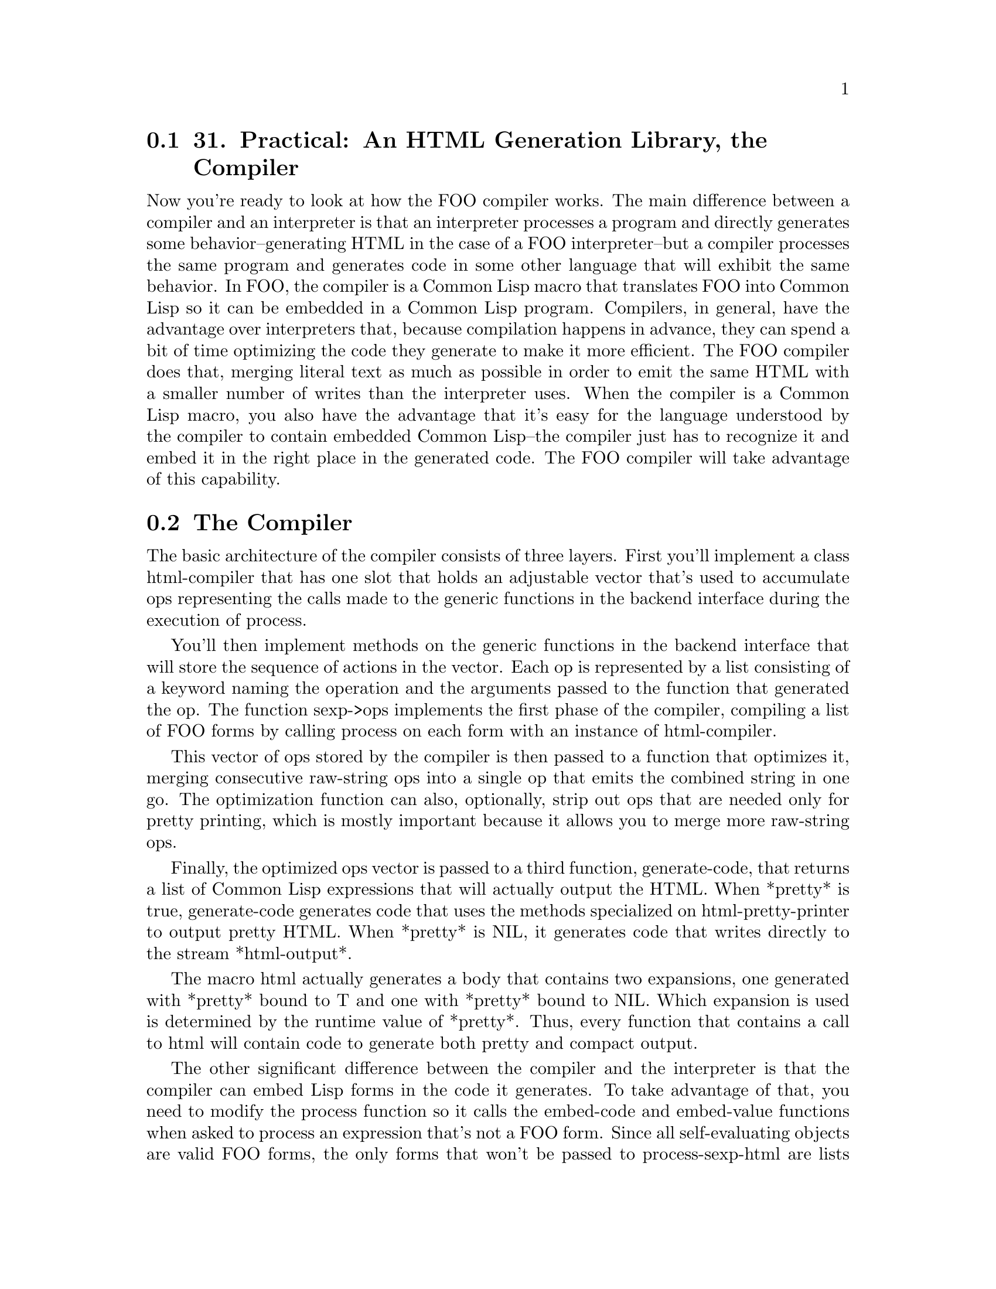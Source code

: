@node    Chapter 31, Chapter 32, Chapter 30, Top
@section 31. Practical: An HTML Generation Library, the Compiler

Now you're ready to look at how the FOO compiler works. The main difference between a compiler and an interpreter is that an interpreter processes a program and directly generates some behavior--generating HTML in the case of a FOO interpreter--but a compiler processes the same program and generates code in some other language that will exhibit the same behavior. In FOO, the compiler is a Common Lisp macro that translates FOO into Common Lisp so it can be embedded in a Common Lisp program. Compilers, in general, have the advantage over interpreters that, because compilation happens in advance, they can spend a bit of time optimizing the code they generate to make it more efficient. The FOO compiler does that, merging literal text as much as possible in order to emit the same HTML with a smaller number of writes than the interpreter uses. When the compiler is a Common Lisp macro, you also have the advantage that it's easy for the language understood by the compiler to contain embedded Common Lisp--the compiler just has to recognize it and embed it in the right place in the generated code. The FOO compiler will take advantage of this capability.

@menu
* 31-1::       The Compiler
* 31-2::       FOO Special Operators
* 31-3::       FOO Macros
* 31-4::       The Public API
* 31-5::       The End of the Line
@end menu

@node	31-1, 31-2, Chapter 31, Chapter 31
@section The Compiler

The basic architecture of the compiler consists of three layers. First you'll implement a class html-compiler that has one slot that holds an adjustable vector that's used to accumulate ops representing the calls made to the generic functions in the backend interface during the execution of process.

You'll then implement methods on the generic functions in the backend interface that will store the sequence of actions in the vector. Each op is represented by a list consisting of a keyword naming the operation and the arguments passed to the function that generated the op. The function sexp->ops implements the first phase of the compiler, compiling a list of FOO forms by calling process on each form with an instance of html-compiler.

This vector of ops stored by the compiler is then passed to a function that optimizes it, merging consecutive raw-string ops into a single op that emits the combined string in one go. The optimization function can also, optionally, strip out ops that are needed only for pretty printing, which is mostly important because it allows you to merge more raw-string ops.

Finally, the optimized ops vector is passed to a third function, generate-code, that returns a list of Common Lisp expressions that will actually output the HTML. When *pretty* is true, generate-code generates code that uses the methods specialized on html-pretty-printer to output pretty HTML. When *pretty* is NIL, it generates code that writes directly to the stream *html-output*.

The macro html actually generates a body that contains two expansions, one generated with *pretty* bound to T and one with *pretty* bound to NIL. Which expansion is used is determined by the runtime value of *pretty*. Thus, every function that contains a call to html will contain code to generate both pretty and compact output.

The other significant difference between the compiler and the interpreter is that the compiler can embed Lisp forms in the code it generates. To take advantage of that, you need to modify the process function so it calls the embed-code and embed-value functions when asked to process an expression that's not a FOO form. Since all self-evaluating objects are valid FOO forms, the only forms that won't be passed to process-sexp-html are lists that don't match the syntax for FOO cons forms and non-keyword symbols, the only atoms that aren't self-evaluating. You can assume that any non-FOO cons is code to be run inline and all symbols are variables whose value you should embed.

@example
(defun process (processor form)
  (cond
    ((sexp-html-p form) (process-sexp-html processor form))
    ((consp form)       (embed-code processor form))
    (t                  (embed-value processor form))))
@end example

Now let's look at the compiler code. First you should define two functions that slightly abstract the vector you'll use to save ops in the first two phases of compilation.

@example
(defun make-op-buffer () (make-array 10 :adjustable t :fill-pointer 0))

(defun push-op (op ops-buffer) (vector-push-extend op ops-buffer))
@end example

Next you can define the html-compiler class and the methods specialized on it to implement the backend interface.

@example
(defclass html-compiler ()
  ((ops :accessor ops :initform (make-op-buffer))))

(defmethod raw-string ((compiler html-compiler) string &optional newlines-p)
  (push-op `(:raw-string ,string ,newlines-p) (ops compiler)))

(defmethod newline ((compiler html-compiler))
  (push-op '(:newline) (ops compiler)))

(defmethod freshline ((compiler html-compiler))
  (push-op '(:freshline) (ops compiler)))

(defmethod indent ((compiler html-compiler))
  (push-op `(:indent) (ops compiler)))

(defmethod unindent ((compiler html-compiler))
  (push-op `(:unindent) (ops compiler)))

(defmethod toggle-indenting ((compiler html-compiler))
  (push-op `(:toggle-indenting) (ops compiler)))

(defmethod embed-value ((compiler html-compiler) value)
  (push-op `(:embed-value ,value ,*escapes*) (ops compiler)))

(defmethod embed-code ((compiler html-compiler) code)
  (push-op `(:embed-code ,code) (ops compiler)))
@end example

With those methods defined, you can implement the first phase of the compiler, sexp->ops.

@example
(defun sexp->ops (body)
  (loop with compiler = (make-instance 'html-compiler)
     for form in body do (process compiler form)
     finally (return (ops compiler))))
@end example

During this phase you don't need to worry about the value of *pretty*: just record all the functions called by process. Here's what sexp->ops makes of a simple FOO form:

@example
HTML> (sexp->ops '((:p "Foo")))
#((:FRESHLINE) (:RAW-STRING "<p" NIL) (:RAW-STRING ">" NIL)
  (:RAW-STRING "Foo" T) (:RAW-STRING "</p>" NIL) (:FRESHLINE))
@end example

The next phase, optimize-static-output, takes a vector of ops and returns a new vector containing the optimized version. The algorithm is simple--for each :raw-string op, it writes the string to a temporary string buffer. Thus, consecutive :raw-string ops will build up a single string containing the concatenation of the strings that need to be emitted. Whenever you encounter an op other than a :raw-string op, you convert the built-up string into a sequence of alternating :raw-string and :newline ops with the helper function compile-buffer and then add the next op. This function is also where you strip out the pretty printing ops if *pretty* is NIL.

@example
(defun optimize-static-output (ops)
  (let ((new-ops (make-op-buffer)))
    (with-output-to-string (buf)
      (flet ((add-op (op)
               (compile-buffer buf new-ops)
               (push-op op new-ops)))
        (loop for op across ops do
             (ecase (first op)
               (:raw-string (write-sequence (second op) buf))
               ((:newline :embed-value :embed-code) (add-op op))
               ((:indent :unindent :freshline :toggle-indenting)
                (when *pretty* (add-op op)))))
        (compile-buffer buf new-ops)))
    new-ops))

(defun compile-buffer (buf ops)
  (loop with str = (get-output-stream-string buf)
     for start = 0 then (1+ pos)
     for pos = (position #\Newline str :start start)
     when (< start (length str))
     do (push-op `(:raw-string ,(subseq str start pos) nil) ops)
     when pos do (push-op '(:newline) ops)
     while pos))
@end example

The last step is to translate the ops into the corresponding Common Lisp code. This phase also pays attention to the value of *pretty*. When *pretty* is true, it generates code that invokes the backend generic functions on *html-pretty-printer*, which will be bound to an instance of html-pretty-printer. When *pretty* is NIL, it generates code that writes directly to *html-output*, the stream to which the pretty printer would send its output.

The actual function, generate-code, is trivial.

@example
(defun generate-code (ops)
  (loop for op across ops collect (apply #'op->code op)))
@end example

All the work is done by methods on the generic function op->code specializing the op argument with an EQL specializer on the name of the op.

@example
(defgeneric op->code (op &rest operands))

(defmethod op->code ((op (eql :raw-string)) &rest operands)
  (destructuring-bind (string check-for-newlines) operands
    (if *pretty*
      `(raw-string *html-pretty-printer* ,string ,check-for-newlines)
      `(write-sequence ,string *html-output*))))

(defmethod op->code ((op (eql :newline)) &rest operands)
  (if *pretty*
    `(newline *html-pretty-printer*)
    `(write-char #\Newline *html-output*)))

(defmethod op->code ((op (eql :freshline)) &rest operands)
  (if *pretty*
    `(freshline *html-pretty-printer*)
    (error "Bad op when not pretty-printing: ~a" op)))

(defmethod op->code ((op (eql :indent)) &rest operands)
  (if *pretty*
    `(indent *html-pretty-printer*)
    (error "Bad op when not pretty-printing: ~a" op)))

(defmethod op->code ((op (eql :unindent)) &rest operands)
  (if *pretty*
    `(unindent *html-pretty-printer*)
    (error "Bad op when not pretty-printing: ~a" op)))

(defmethod op->code ((op (eql :toggle-indenting)) &rest operands)
  (if *pretty*
    `(toggle-indenting *html-pretty-printer*)
    (error "Bad op when not pretty-printing: ~a" op)))
@end example

The two most interesting op->code methods are the ones that generate code for the :embed-value and :embed-code ops. In the :embed-value method, you can generate slightly different code depending on the value of the escapes operand since if escapes is NIL, you don't need to generate a call to escape. And when both *pretty* and escapes are NIL, you can generate code that uses PRINC to emit the value directly to the stream.

@example
(defmethod op->code ((op (eql :embed-value)) &rest operands)
  (destructuring-bind (value escapes) operands
    (if *pretty*
      (if escapes
        `(raw-string *html-pretty-printer* (escape (princ-to-string ,value) ,escapes) t)
        `(raw-string *html-pretty-printer* (princ-to-string ,value) t))
      (if escapes
        `(write-sequence (escape (princ-to-string ,value) ,escapes) *html-output*)
        `(princ ,value *html-output*)))))
@end example

Thus, something like this:

@example
HTML> (let ((x 10)) (html (:p x)))
<p>10</p>
NIL
@end example

works because html translates (:p x) into something like this:

@example
(progn
  (write-sequence "<p>" *html-output*)
  (write-sequence (escape (princ-to-string x) "<>&") *html-output*)
  (write-sequence "</p>" *html-output*))
@end example

When that code replaces the call to html in the context of the LET, you get the following:

@example
(let ((x 10))
  (progn
    (write-sequence "<p>" *html-output*)
    (write-sequence (escape (princ-to-string x) "<>&") *html-output*)
    (write-sequence "</p>" *html-output*)))
@end example

and the reference to x in the generated code turns into a reference to the lexical variable from the LET surrounding the html form.

The :embed-code method, on the other hand, is interesting because it's so trivial. Because process passed the form to embed-code, which stashed it in the :embed-code op, all you have to do is pull it out and return it.

@example
(defmethod op->code ((op (eql :embed-code)) &rest operands)
  (first operands))
@end example

This allows code like this to work:

@example
HTML> (html (:ul (dolist (x '(foo bar baz)) (html (:li x)))))
<ul>
  <li>FOO</li>
  <li>BAR</li>
  <li>BAZ</li>
</ul>
NIL
@end example

The outer call to html expands into code that does something like this:

@example
(progn
  (write-sequence "<ul>" *html-output*)
  (dolist (x '(foo bar baz)) (html (:li x)))
  (write-sequence "</ul>" *html-output*))))
@end example

Then if you expand the call to html in the body of the DOLIST, you'll get something like this:

@example
(progn
  (write-sequence "<ul>" *html-output*)
  (dolist (x '(foo bar baz))
    (progn
      (write-sequence "<li>" *html-output*)
      (write-sequence (escape (princ-to-string x) "<>&") *html-output*)
      (write-sequence "</li>" *html-output*)))
  (write-sequence "</ul>" *html-output*))
@end example

This code will, in fact, generate the output you saw.

@node	31-2, 31-3, 31-1, Chapter 31
@section FOO Special Operators

You could stop there; certainly the FOO language is expressive enough to generate nearly any HTML you'd care to. However, you can add two features to the language, with just a bit more code, that will make it quite a bit more powerful: special operators and macros.

Special operators in FOO are analogous to special operators in Common Lisp. Special operators provide ways to express things in the language that can't be expressed in the language supported by the basic evaluation rule. Or, another way to look at it is that special operators provide access to the primitive mechanisms used by the language evaluator. @footnote{The analogy between FOO's special operators, and macros, which I'll discuss in the next section, and Lisp's own is fairly sound. In fact, understanding how FOO's special operators and macros work may give you some insight into why Common Lisp is put together the way it is.}

To take a simple example, in the FOO compiler, the language evaluator uses the embed-value function to generate code that will embed the value of a variable in the output HTML. However, because only symbols are passed to embed-value, there's no way, in the language I've described so far, to embed the value of an arbitrary Common Lisp expression; the process function passes cons cells to embed-code rather than embed-value, so the values returned are ignored. Typically this is what you'd want, since the main reason to embed Lisp code in a FOO program is to use Lisp control constructs. However, sometimes you'd like to embed computed values in the generated HTML. For example, you might like this FOO program to generate a paragraph tag containing a random number:

@example
(:p (random 10))
@end example

But that doesn't work because the code is run and its value discarded.

@example
HTML> (html (:p (random 10)))
<p></p>
NIL
@end example

In the language, as you've implemented it so far, you could work around this limitation by computing the value outside the call to html and then embedding it via a variable.

@example
HTML> (let ((x (random 10))) (html (:p x)))
<p>1</p>
NIL
@end example

But that's sort of annoying, particularly when you consider that if you could arrange for the form (random 10) to be passed to embed-value instead of embed-code, it'd do exactly what you want. So, you can define a special operator, :print, that's processed by the FOO language processor according to a different rule than a normal FOO expression. Namely, instead of generating a <print> element, it passes the form in its body to embed-value. Thus, you can generate a paragraph containing a random number like this:

@example
HTML> (html (:p (:print (random 10))))
<p>9</p>
NIL
@end example

Obviously, this special operator is useful only in compiled FOO code since embed-value doesn't work in the interpreter. Another special operator that can be used in both interpreted and compiled FOO code is :format, which lets you generate output using the FORMAT function. The arguments to the :format special operator are a string used as a format control string and then any arguments to be interpolated. When all the arguments to :format are self-evaluating objects, a string is generated by passing them to FORMAT, and that string is then emitted like any other string. This allows such :format forms to be used in FOO passed to emit-html. In compiled FOO, the arguments to :format can be any Lisp expressions.

Other special operators provide control over what characters are automatically escaped and to explicitly emit newline characters: the :noescape special operator causes all the forms in its body to be evaluated as regular FOO forms but with *escapes* bound to NIL, while :attribute evaluates the forms in its body with *escapes* bound to *attribute-escapes*. And :newline is translated into code to emit an explicit newline.

So, how do you define special operators? There are two aspects to processing special operators: how does the language processor recognize forms that use special operators, and how does it know what code to run to process each special operator?

You could hack process-sexp-html to recognize each special operator and handle it in the appropriate manner--special operators are, logically, part of the implementation of the language, and there aren't going to be that many of them. However, it'd be nice to have a slightly more modular way to add new special operators--not because users of FOO will be able to but just for your own sanity.

Define a special form as any list whose CAR is a symbol that's the name of a special operator. You can mark the names of special operators by adding a non-NIL value to the symbol's property list under the key html-special-operator. So, you can define a function that tests whether a given form is a special form like this:

@example
(defun special-form-p (form)
  (and (consp form) (symbolp (car form)) (get (car form) 'html-special-operator)))
@end example

The code that implements each special operator is responsible for taking apart the rest of the list however it sees fit and doing whatever the semantics of the special operator require. Assuming you'll also define a function process-special-form, which will take the language processor and a special form and run the appropriate code to generate a sequence of calls on the processor object, you can augment the top-level process function to handle special forms like this:

@example
(defun process (processor form)
  (cond
    ((special-form-p form) (process-special-form processor form))
    ((sexp-html-p form)    (process-sexp-html processor form))
    ((consp form)          (embed-code processor form))
    (t                     (embed-value processor form))))
@end example

You must add the special-form-p clause first because special forms can look, syntactically, like regular FOO expressions just the way Common Lisp's special forms can look like regular function calls.

Now you just need to implement process-special-form. Rather than define a single monolithic function that implements all the special operators, you should define a macro that allows you to define special operators much like regular functions and that also takes care of adding the html-special-operator entry to the property list of the special operator's name. In fact, the value you store in the property list can be a function that implements the special operator. Here's the macro:

@example
(defmacro define-html-special-operator (name (processor &rest other-parameters) &body body)
  `(eval-when (:compile-toplevel :load-toplevel :execute)
     (setf (get ',name 'html-special-operator)
           (lambda (,processor ,@@other-parameters) ,@@body))))
@end example

This is a fairly advanced type of macro, but if you take it one line at a time, there's nothing all that tricky about it. To see how it works, take a simple use of the macro, the definition of the special operator :noescape, and look at the macro expansion. If you write this:

@example
(define-html-special-operator :noescape (processor &rest body)
  (let ((*escapes* nil))
    (loop for exp in body do (process processor exp))))
@end example

it's as if you had written this:

@example
(eval-when (:compile-toplevel :load-toplevel :execute)
  (setf (get ':noescape 'html-special-operator)
        (lambda (processor &rest body)
          (let ((*escapes* nil))
            (loop for exp in body do (process processor exp))))))
@end example

The EVAL-WHEN special operator, as I discussed in Chapter 20, ensures that the effects of code in its body will be made visible during compilation when you compile with COMPILE-FILE. This matters if you want to use define-html-special-operator in a file and then use the just-defined special operator in that same file.

Then the SETF expression sets the property html-special-operator on the symbol :noescape to an anonymous function with the same parameter list as was specified in define-html-special-operator. By defining define-html-special-operator to split the parameter list in two parts, processor and everything else, you ensure that all special operators accept at least one argument.

The body of the anonymous function is then the body provided to define-html-special-operator. The job of the anonymous function is to implement the special operator by making the appropriate calls on the backend interface to generate the correct HTML or the code that will generate it. It can also use process to evaluate an expression as a FOO form.

The :noescape special operator is particularly simple--all it does is pass the forms in its body to process with *escapes* bound to NIL. In other words, this special operator disables the normal character escaping preformed by process-sexp-html.

With special operators defined this way, all process-special-form has to do is look up the anonymous function in the property list of the special operator's name and APPLY it to the processor and rest of the form.

@example
(defun process-special-form (processor form)
  (apply (get (car form) 'html-special-operator) processor (rest form)))
@end example

Now you're ready to define the five remaining FOO special operators. Similar to :noescape is :attribute, which evaluates the forms in its body with *escapes* bound to *attribute-escapes*. This special operator is useful if you want to write helper functions that output attribute values. If you write a function like this:

@example
(defun foo-value (something)
  (html (:print (frob something))))
@end example

the html macro is going to generate code that escapes the characters in *element-escapes*. But if you're planning to use foo-value like this:

@example
(html (:p :style (foo-value 42) "Foo"))
@end example

then you want it to generate code that uses *attribute-escapes*. So, instead, you can write it like this: @footnote{The :noescape and :attribute special operators must be defined as special operators because FOO determines what escapes to use at compile time, not at runtime. This allows FOO to escape literal values at compile time, which is much more efficient than having to scan all output at runtime.}

@example
(defun foo-value (something)
  (html (:attribute (:print (frob something)))))
@end example

The definition of :attribute looks like this:

@example
(define-html-special-operator :attribute (processor &rest body)
  (let ((*escapes* *attribute-escapes*))
    (loop for exp in body do (process processor exp))))
@end example

The next two special operators, :print and :format, are used to output values. The :print special operator, as I discussed earlier, is used in compiled FOO programs to embed the value of an arbitrary Lisp expression. The :format special operator is more or less equivalent to generating a string with (format nil ...) and then embedding it. The primary reason to define :format as a special operator is for convenience. This:

@example
(:format "Foo: ~d" x)
@end example

is nicer than this:

@example
(:print (format nil "Foo: ~d" x))
@end example

It also has the slight advantage that if you use :format with arguments that are all self-evaluating, FOO can evaluate the :format at compile time rather than waiting until runtime. The definitions of :print and :format are as follows:

@example
(define-html-special-operator :print (processor form)
  (cond
    ((self-evaluating-p form)
     (warn "Redundant :print of self-evaluating form ~s" form)
     (process-sexp-html processor form))
    (t
     (embed-value processor form))))

(define-html-special-operator :format (processor &rest args)
  (if (every #'self-evaluating-p args)
    (process-sexp-html processor (apply #'format nil args))
    (embed-value processor `(format nil ,@@args))))
@end example

The :newline special operator forces an output of a literal newline, which is occasionally handy.

@example
(define-html-special-operator :newline (processor)
  (newline processor))
@end example

Finally, the :progn special operator is analogous to the PROGN special operator in Common Lisp. It simply processes the forms in its body in sequence.

@example
(define-html-special-operator :progn (processor &rest body)
  (loop for exp in body do (process processor exp)))
@end example

In other words, the following:

@example
(html (:p (:progn "Foo " (:i "bar") " baz")))
@end example

will generate the same code as this:

@example
(html (:p "Foo " (:i "bar") " baz"))
@end example

This might seem like a strange thing to need since normal FOO expressions can have any number of forms in their body. However, this special operator will come in quite handy in one situation--when writing FOO macros, which brings you to the last language feature you need to implement.

@node	31-3, 31-4, 31-2, Chapter 31
@section FOO Macros

FOO macros are similar in spirit to Common Lisp's macros. A FOO macro is a bit of code that accepts a FOO expression as an argument and returns a new FOO expression as the result, which is then evaluated according to the normal FOO evaluation rules. The actual implementation is quite similar to the implementation of special operators.

As with special operators, you can define a predicate function to test whether a given form is a macro form.

@example
(defun macro-form-p (form)
  (cons-form-p form #'(lambda (x) (and (symbolp x) (get x 'html-macro)))))
@end example

You use the previously defined function cons-form-p because you want to allow macros to be used in either of the syntaxes of nonmacro FOO cons forms. However, you need to pass a different predicate function, one that tests whether the form name is a symbol with a non-NIL html-macro property. Also, as in the implementation of special operators, you'll define a macro for defining FOO macros, which is responsible for storing a function in the property list of the macro's name, under the key html-macro. However, defining a macro is a bit more complicated because FOO supports two flavors of macro. Some macros you'll define will behave much like normal HTML elements and may want to have easy access to a list of attributes. Other macros will simply want raw access to the elements of their body.

You can make the distinction between the two flavors of macros implicit: when you define a FOO macro, the parameter list can include an &attributes parameter. If it does, the macro form will be parsed like a regular cons form, and the macro function will be passed two values, a plist of attributes and a list of expressions that make up the body of the form. A macro form without an &attributes parameter won't be parsed for attributes, and the macro function will be invoked with a single argument, a list containing the body expressions. The former is useful for what are essentially HTML templates. For example:

@example
(define-html-macro :mytag (&attributes attrs &body body)
  `((:div :class "mytag" ,@@attrs) ,@@body))

HTML> (html (:mytag "Foo"))
<div class='mytag'>Foo</div>
NIL
HTML> (html (:mytag :id "bar" "Foo"))
<div class='mytag' id='bar'>Foo</div>
NIL
HTML> (html ((:mytag :id "bar") "Foo"))
<div class='mytag' id='bar'>Foo</div>
NIL
@end example

The latter kind of macro is more useful for writing macros that manipulate the forms in their body. This type of macro can function as a kind of HTML control construct. As a trivial example, consider the following macro that implements an :if construct:

@example
(define-html-macro :if (test then else)
  `(if ,test (html ,then) (html ,else)))
@end example

This macro allows you to write this:

@example
(:p (:if (zerop (random 2)) "Heads" "Tails"))
@end example

instead of this slightly more verbose version:

@example
(:p (if (zerop (random 2)) (html "Heads") (html "Tails")))
@end example

To determine which kind of macro you should generate, you need a function that can parse the parameter list given to define-html-macro. This function returns two values, the name of the &attributes parameter, or NIL if there was none, and a list containing all the elements of args after removing the &attributes marker and the subsequent list element. @footnote{Note that &attributes is just another symbol; there's nothing intrinsically special about names that start with &.}

@example
(defun parse-html-macro-lambda-list (args)
  (let ((attr-cons (member '&attributes args)))
    (values
     (cadr attr-cons)
     (nconc (ldiff args attr-cons) (cddr attr-cons)))))

HTML> (parse-html-macro-lambda-list '(a b c))
NIL
(A B C)
HTML> (parse-html-macro-lambda-list '(&attributes attrs a b c))
ATTRS
(A B C)
HTML> (parse-html-macro-lambda-list '(a b c &attributes attrs))
ATTRS
(A B C)
@end example

The element following &attributes in the parameter list can also be a destructuring parameter list.

@example
HTML> (parse-html-macro-lambda-list '(&attributes (&key x y) a b c))
(&KEY X Y)
(A B C)
@end example

Now you're ready to write define-html-macro. Depending on whether there was an &attributes parameter specified, you need to generate one form or the other of HTML macro so the main macro simply determines which kind of HTML macro it's defining and then calls out to a helper function to generate the right kind of code.

@example
(defmacro define-html-macro (name (&rest args) &body body)
  (multiple-value-bind (attribute-var args)
      (parse-html-macro-lambda-list args)
    (if attribute-var
      (generate-macro-with-attributes name attribute-var args body)
      (generate-macro-no-attributes name args body))))
@end example

The functions that actually generate the expansion look like this:

@example
(defun generate-macro-with-attributes (name attribute-args args body)
  (with-gensyms (attributes form-body)
    (if (symbolp attribute-args) (setf attribute-args `(&rest ,attribute-args)))
    `(eval-when (:compile-toplevel :load-toplevel :execute)
       (setf (get ',name 'html-macro-wants-attributes) t)
       (setf (get ',name 'html-macro)
             (lambda (,attributes ,form-body)
               (destructuring-bind (,@@attribute-args) ,attributes
                 (destructuring-bind (,@@args) ,form-body
                   ,@@body)))))))

(defun generate-macro-no-attributes (name args body)
  (with-gensyms (form-body)
    `(eval-when (:compile-toplevel :load-toplevel :execute)
       (setf (get ',name 'html-macro-wants-attributes) nil)
       (setf (get ',name 'html-macro)
             (lambda (,form-body)
               (destructuring-bind (,@@args) ,form-body ,@@body)))))
@end example

The macro functions you'll define accept either one or two arguments and then use DESTRUCTURING-BIND to take them apart and bind them to the parameters defined in the call to define-html-macro. In both expansions you need to save the macro function in the name's property list under html-macro and a boolean indicating whether the macro takes an &attributes parameter under the property html-macro-wants-attributes. You use that property in the following function, expand-macro-form, to determine how the macro function should be invoked:

@example
(defun expand-macro-form (form)
  (if (or (consp (first form))
          (get (first form) 'html-macro-wants-attributes))
    (multiple-value-bind (tag attributes body) (parse-cons-form form)
      (funcall (get tag 'html-macro) attributes body))
    (destructuring-bind (tag &body body) form
      (funcall (get tag 'html-macro) body))))
@end example

The last step is to integrate macros by adding a clause to the dispatching COND in the top-level process function.

@example
(defun process (processor form)
  (cond
    ((special-form-p form) (process-special-form processor form))
    ((macro-form-p form)   (process processor (expand-macro-form form)))
    ((sexp-html-p form)    (process-sexp-html processor form))
    ((consp form)          (embed-code processor form))
    (t                     (embed-value processor form))))
@end example

This is the final version of process.

@node	31-4, 31-5, 31-3, Chapter 31
@section The Public API

Now, at long last, you're ready to implement the html macro, the main entry point to the FOO compiler. The other parts of FOO's public API are emit-html and with-html-output, which I discussed in the previous chapter, and define-html-macro, which I discussed in the previous section. The define-html-macro macro needs to be part of the public API because FOO's users will want to write their own HTML macros. On the other hand, define-html-special-operator isn't part of the public API because it requires too much knowledge of FOO's internals to define a new special operator. And there should be very little that can't be done using the existing language and special operators. @footnote{The one element of the underlying language-processing infrastructure that's not currently exposed through special operators is the indentation. If you wanted to make FOO more flexible, albeit at the cost of making its API that much more complex, you could add special operators for manipulating the underlying indenting printer. But it seems like the cost of having to explain the extra special operators would outweigh the rather small gain in expressiveness.}

One last element of the public API, before I get to html, is another macro, in-html-style. This macro controls whether FOO generates XHTML or regular HTML by setting the *xhtml* variable. The reason this needs to be a macro is because you'll want to wrap the code that sets *xhtml* in an EVAL-WHEN so you can set it in a file and have it affect uses of the html macro later in that same file.

@example
(defmacro in-html-style (syntax)
  (eval-when (:compile-toplevel :load-toplevel :execute)
    (case syntax
      (:html (setf *xhtml* nil))
      (:xhtml (setf *xhtml* t)))))
@end example

Finally let's look at html itself. The only tricky bit about implementing html comes from the need to generate code that can be used to generate both pretty and compact output, depending on the runtime value of the variable *pretty*. Thus, html needs to generate an expansion that contains an IF expression and two versions of the code, one compiled with *pretty* bound to true and one compiled with it bound to NIL. To further complicate matters, it's common for one html call to contain embedded calls to html, like this:

@example
(html (:ul (dolist (item stuff)) (html (:li item))))
@end example

If the outer html expands into an IF expression with two versions of the code, one for when *pretty* is true and one for when it's false, it's silly for nested html forms to expand into two versions too. In fact, it'll lead to an exponential explosion of code since the nested html is already going to be expanded twice--once in the *pretty*-is-true branch and once in the *pretty*-is-false branch. If each expansion generates two versions, then you'll have four total versions. And if the nested html form contained another nested html form, you'd end up with eight versions of that code. If the compiler is smart, it'll eventually realize that most of that generated code is dead and will eliminate it, but even figuring that out can take quite a bit of time, slowing down compilation of any function that uses nested calls to html.

Luckily, you can easily avoid this explosion of dead code by generating an expansion that locally redefines the html macro, using MACROLET, to generate only the right kind of code. First you define a helper function that takes the vector of ops returned by sexp->ops and runs it through optimize-static-output and generate-code--the two phases that are affected by the value of *pretty*--with *pretty* bound to a specified value and that interpolates the resulting code into a PROGN. (The PROGN returns NIL just to keep things tidy.).

@example
(defun codegen-html (ops pretty)
  (let ((*pretty* pretty))
    `(progn ,@@(generate-code (optimize-static-output ops)) nil)))
@end example

With that function, you can then define html like this:

@example
(defmacro html (&whole whole &body body)
  (declare (ignore body))
  `(if *pretty*
     (macrolet ((html (&body body) (codegen-html (sexp->ops body) t)))
       (let ((*html-pretty-printer* (get-pretty-printer))) ,whole))
     (macrolet ((html (&body body) (codegen-html (sexp->ops body) nil)))
       ,whole)))
@end example

The &whole parameter represents the original html form, and because it's interpolated into the expansion in the bodies of the two MACROLETs, it will be reprocessed with each of the new definitions of html, the one that generates pretty-printing code and the other that generates non-pretty-printing code. Note that the variable *pretty* is used both during macro expansion and when the resulting code is run. It's used at macro expansion time by codegen-html to cause generate-code to generate one kind of code or the other. And it's used at runtime, in the IF generated by the top-level html macro, to determine whether the pretty-printing or non-pretty-printing code should actually run.

@node	31-5, Chapter 32, 31-4, Chapter 31
@section The End of the Line

As usual, you could keep working with this code to enhance it in various ways. One interesting avenue to pursue is to use the underlying output generation framework to emit other kinds of output. In the version of FOO you can download from the book's Web site, you'll find some code that implements CSS output that can be integrated into HTML output in both the interpreter and compiler. That's an interesting case because CSS's syntax can't be mapped to s-expressions in such a trivial way as HTML's can. However, if you look at that code, you'll see it's still possible to define an s-expression syntax for representing the various constructs available in CSS.

A more ambitious undertaking would be to add support for generating embedded JavaScript. Done right, adding JavaScript support to FOO could yield two big wins. One is that after you define an s-expression syntax that you can map to JavaScript syntax, then you can start writing macros, in Common Lisp, to add new constructs to the language you use to write client-side code, which will then be compiled to JavaScript. The other is that, as part of the FOO s-expression JavaScript to regular JavaScript translation, you could deal with the subtle but annoying differences between JavaScript implementations in different browsers. That is, the JavaScript code that FOO generates could either contain the appropriate conditional code to do one thing in one browser and another in a different browser or could generate different code depending on which browser you wanted to support. Then if you use FOO in dynamically generated pages, it could use information about the User-Agent making the request to generate the right flavor of JavaScript for that browser.

But if that interests you, you'll have to implement it yourself since this is the end of the last practical chapter of this book. In the next chapter I'll wrap things up, discussing briefly some topics that I haven't touched on elsewhere in the book such as how to find libraries, how to optimize Common Lisp code, and how to deliver Lisp applications.
